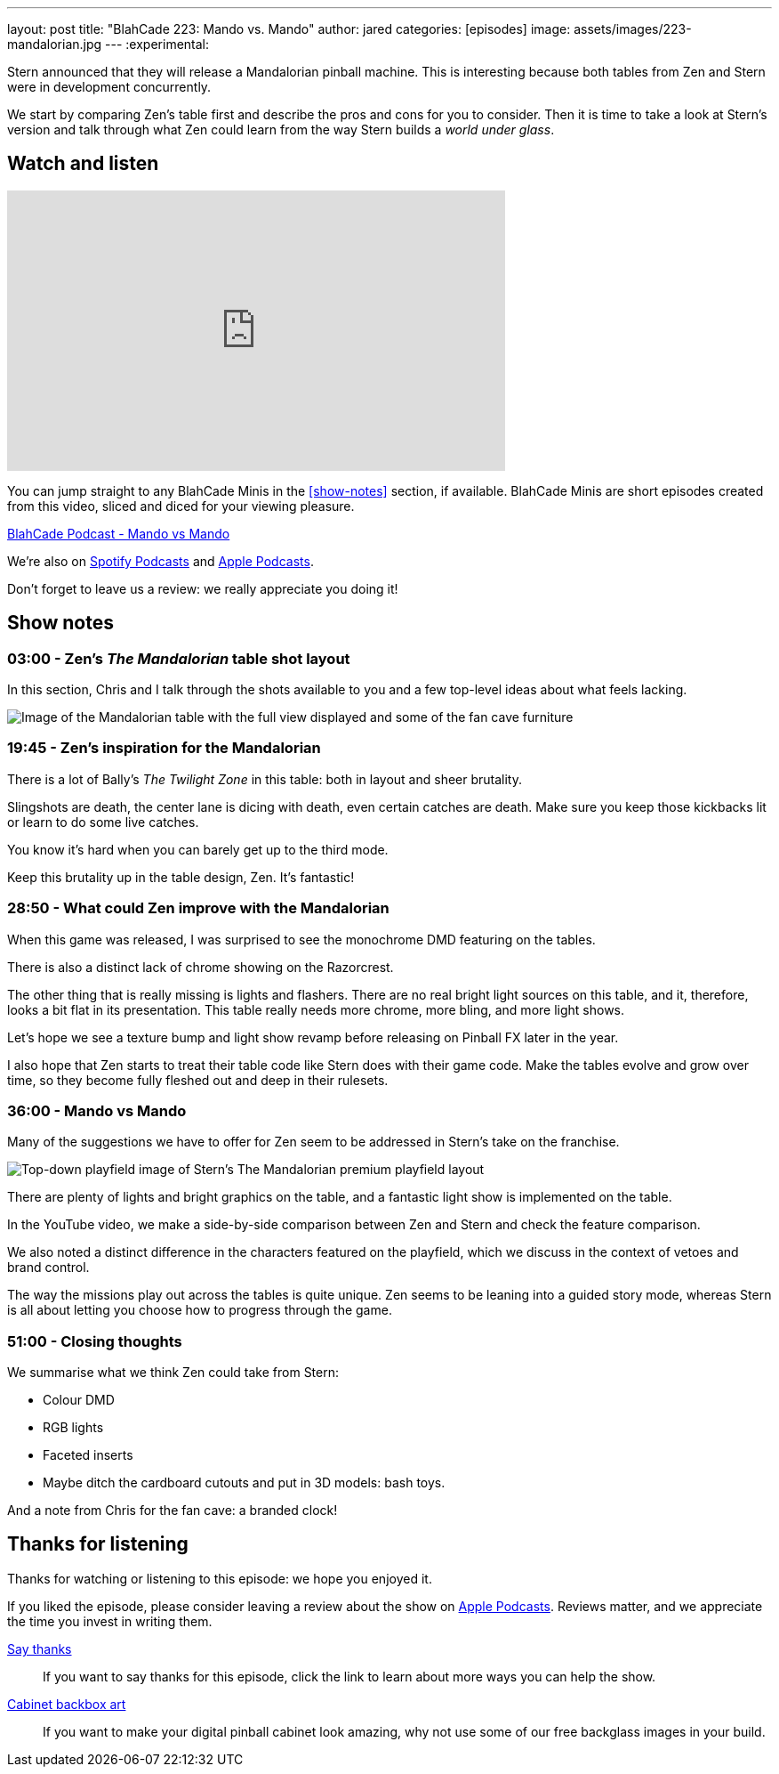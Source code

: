 ---
layout: post
title:  "BlahCade 223: Mando vs. Mando"
author: jared
categories: [episodes]
image: assets/images/223-mandalorian.jpg
---
:experimental:
                                                                                                          
Stern announced that they will release a Mandalorian pinball machine.
This is interesting because both tables from Zen and Stern were in development concurrently. 

We start by comparing Zen's table first and describe the pros and cons for you to consider. 
Then it is time to take a look at Stern's version and talk through what Zen could learn from the way Stern builds a _world under glass_.

== Watch and listen

video::s6bcxibmmaI[youtube, width=560, height=315]

You can jump straight to any BlahCade Minis in the <<show-notes>> section, if available.
BlahCade Minis are short episodes created from this video, sliced and diced for your viewing pleasure.

++++
<a href="https://shoutengine.com/BlahCadePodcast/mando-vs-mando-101366" data-width="100%" class="shoutEngineEmbed">
BlahCade Podcast - Mando vs Mando
</a><script type="text/javascript" src="https://shoutengine.com/embed/embed.js"></script>
++++

We’re also on https://open.spotify.com/show/4YA3cs49xLqcNGhFdXUCQj[Spotify Podcasts] and https://podcasts.apple.com/au/podcast/blahcade-podcast/id1039748922[Apple Podcasts]. 

Don't forget to leave us a review: we really appreciate you doing it!

== Show notes

=== 03:00 - Zen's _The Mandalorian_ table shot layout

In this section, Chris and I talk through the shots available to you and a few top-level ideas about what feels lacking.

image::223-mandalorian.jpg[Image of the Mandalorian table with the full view displayed and some of the fan cave furniture]

=== 19:45 - Zen's inspiration for the Mandalorian

There is a lot of Bally's _The Twilight Zone_ in this table: both in layout and sheer brutality. 

Slingshots are death, the center lane is dicing with death, even certain catches are death. 
Make sure you keep those kickbacks lit or learn to do some live catches.

You know it's hard when you can barely get up to the third mode.

Keep this brutality up in the table design, Zen. It's fantastic!

=== 28:50 - What could Zen improve with the Mandalorian

When this game was released, I was surprised to see the monochrome DMD featuring on the tables.

There is also a distinct lack of chrome showing on the Razorcrest.

The other thing that is really missing is lights and flashers. 
There are no real bright light sources on this table, and it, therefore, looks a bit flat in its presentation.
This table really needs more chrome, more bling, and more light shows. 

Let's hope we see a texture bump and light show revamp before releasing on Pinball FX later in the year.

I also hope that Zen starts to treat their table code like Stern does with their game code. 
Make the tables evolve and grow over time, so they become fully fleshed out and deep in their rulesets. 

=== 36:00 - Mando vs Mando 

Many of the suggestions we have to offer for Zen seem to be addressed in Stern's take on the franchise.

image::223-mandalorian-stern.jpg[Top-down playfield image of Stern's The Mandalorian premium playfield layout]

There are plenty of lights and bright graphics on the table, and a fantastic light show is implemented on the table.

In the YouTube video, we make a side-by-side comparison between Zen and Stern and check the feature comparison.

We also noted a distinct difference in the characters featured on the playfield, which we discuss in the context of vetoes and brand control.

The way the missions play out across the tables is quite unique. Zen seems to be leaning into a guided story mode, whereas Stern is all about letting you choose how to progress through the game.

=== 51:00 - Closing thoughts

We summarise what we think Zen could take from Stern:

* Colour DMD
* RGB lights
* Faceted inserts
* Maybe ditch the cardboard cutouts and put in 3D models: bash toys.

And a note from Chris for the fan cave: a branded clock!

== Thanks for listening

Thanks for watching or listening to this episode: we hope you enjoyed it.

If you liked the episode, please consider leaving a review about the show on https://podcasts.apple.com/au/podcast/blahcade-podcast/id1039748922[Apple Podcasts]. 
Reviews matter, and we appreciate the time you invest in writing them.

https://www.blahcadepinball.com/support-the-show.html[Say thanks^]:: If you want to say thanks for this episode, click the link to learn about more ways you can help the show.

https://www.blahcadepinball.com/backglass.html[Cabinet backbox art]:: If you want to make your digital pinball cabinet look amazing, why not use some of our free backglass images in your build.
